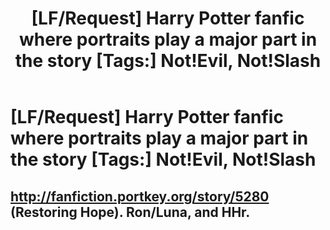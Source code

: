 #+TITLE: [LF/Request] Harry Potter fanfic where portraits play a major part in the story [Tags:] Not!Evil, Not!Slash

* [LF/Request] Harry Potter fanfic where portraits play a major part in the story [Tags:] Not!Evil, Not!Slash
:PROPERTIES:
:Author: UndergroundNerd
:Score: 1
:DateUnix: 1470631765.0
:DateShort: 2016-Aug-08
:FlairText: Request
:END:

** [[http://fanfiction.portkey.org/story/5280]] (Restoring Hope). Ron/Luna, and HHr.
:PROPERTIES:
:Author: ShamaylA
:Score: 2
:DateUnix: 1470673388.0
:DateShort: 2016-Aug-08
:END:
